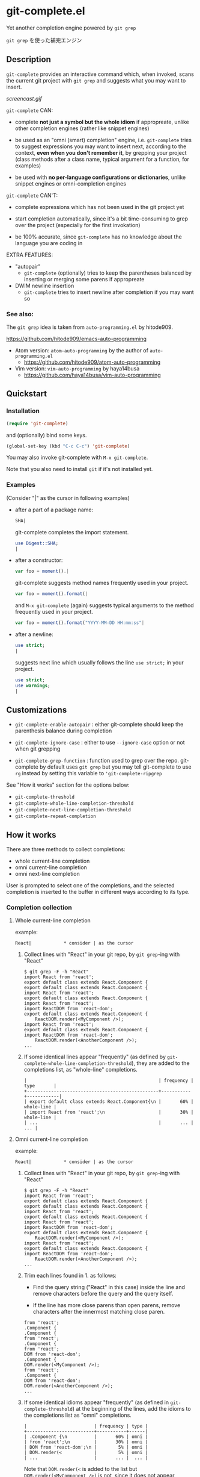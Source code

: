 * git-complete.el

Yet another completion engine powered by =git grep=

=git grep= を使った補完エンジン

** Description

=git-complete= provides an interactive command which, when invoked,
scans the current git project with =git grep= and suggests what you
may want to insert.

[[screencast.gif]]

=git-complete= CAN:

- complete *not just a symbol but the whole idiom* if appropreate,
  unlike other completion engines (rather like snippet engines)

- be used as an "omni (smart) completion" engine, i.e. =git-complete=
  tries to suggest expressions you may want to insert next, according
  to the context, *even when you don't remember it*, by grepping your
  project (class methods after a class name, typical argument for a
  function, for examples)

- be used with *no per-language configurations or dictionaries*,
  unlike snippet engines or omni-completion engines

=git-complete= CAN'T:

- complete expressions which has not been used in the git project yet

- start completion automatically, since it's a bit time-consuming to
  grep over the project (especially for the first invokation)

- be 100% accurate, since =git-complete= has no knowledge about the
  language you are coding in

EXTRA FEATURES:

- "autopair"
  - =git-complete= (optionally) tries to keep the parentheses balanced
    by inserting or merging some parens if appropreate

- DWIM newline insertion
  - =git-complete= tries to insert newline after completion if you may
    want so

*** See also:

The =git grep= idea is taken from =auto-programming.el= by hitode909.

https://github.com/hitode909/emacs-auto-programming

- Atom version: =atom-auto-programming= by the author of
  =auto-programming.el=
  - https://github.com/hitode909/atom-auto-programming

- Vim version: =vim-auto-programming= by haya14busa
  - https://github.com/haya14busa/vim-auto-programming

** Quickstart
*** Installation

#+begin_src emacs-lisp
  (require 'git-complete)
#+end_src

and (optionally) bind some keys.

#+begin_src emacs-lisp
  (global-set-key (kbd "C-c C-c") 'git-complete)
#+end_src

You may also invoke git-complete with =M-x git-complete=.

Note that you also need to install =git= if it's not installed yet.

*** Examples

(Consider "|" as the cursor in following examples)

- after a part of a package name:

  #+begin_src perl
    SHA|
  #+end_src

  git-complete completes the import statement.

  #+begin_src perl
    use Digest::SHA;
    |
  #+end_src

- after a constructor:

  #+begin_src javascript
    var foo = moment().|
  #+end_src

  git-complete suggests method names frequently used in your project.

  #+begin_src javascript
    var foo = moment().format(|
  #+end_src

  and =M-x git-complete= (again) suggests typical arguments to the
  method frequently used in your project.

  #+begin_src javascript
    var foo = moment().format("YYYY-MM-DD HH:mm:ss"|
  #+end_src

- after a newline:

  #+begin_src perl
    use strict;
    |
  #+end_src

  suggests next line which usually follows the line =use strict;= in
  your project.

  #+begin_src perl
    use strict;
    use warnings;
    |
  #+end_src

** Customizations

- =git-complete-enable-autopair= : either git-complete should keep the
  parenthesis balance during completion

- =git-complete-ignore-case= : either to use =--ignore-case= option or
  not when git grepping

- =git-complete-grep-function= : function used to grep over the
  repo. git-complete by default uses =git grep= but you may tell
  git-complete to use =rg= instead by setting this variable to
  ='git-complete-ripgrep=

See "How it works" section for the options below:

- =git-complete-threshold=
- =git-complete-whole-line-completion-threshold=
- =git-complete-next-line-completion-threshold=
- =git-complete-repeat-completion=

** How it works

There are three methods to collect completions:

- whole current-line completion
- omni current-line completion
- omni next-line completion

User is prompted to select one of the completions, and the selected
completion is inserted to the buffer in different ways according to
its type.

*** Completion collection
**** Whole current-line completion

example:

: React|            * consider | as the cursor

1. Collect lines with "React" in your git repo, by =git grep=-ing with
   "React"

   : $ git grep -F -h "React"
   : import React from 'react';
   : export default class extends React.Component {
   : export default class extends React.Component {
   : import React from 'react';
   : export default class extends React.Component {
   : import React from 'react';
   : import ReactDOM from 'react-dom';
   : export default class extends React.Component {
   :     ReactDOM.render(<MyComponent />);
   : import React from 'react';
   : export default class extends React.Component {
   : import ReactDOM from 'react-dom';
   :     ReactDOM.render(<AnotherComponent />);
   : ...

2. If some identical lines appear "frequently" (as defined by
   =git-complete-whole-line-completion-threshold=), they are added to
   the completions list, as "whole-line" completions.

   : |                                                 | frequency | type       |
   : +-------------------------------------------------+-----------+------------|
   : | export default class extends React.Component{\n |       60% | whole-line |
   : | import React from 'react';\n                    |       30% | whole-line |
   : | ...                                             |       ... |        ... |

**** Omni current-line completion

example:

: React|            * consider | as the cursor

1. Collect lines with "React" in your git repo, by =git grep=-ing with
   "React"

   : $ git grep -F -h "React"
   : import React from 'react';
   : export default class extends React.Component {
   : export default class extends React.Component {
   : import React from 'react';
   : export default class extends React.Component {
   : import React from 'react';
   : import ReactDOM from 'react-dom';
   : export default class extends React.Component {
   :     ReactDOM.render(<MyComponent />);
   : import React from 'react';
   : export default class extends React.Component {
   : import ReactDOM from 'react-dom';
   :     ReactDOM.render(<AnotherComponent />);
   : ...

2. Trim each lines found in 1. as follows:

   - Find the query string ("React" in this case) inside the line and
     remove characters before the query and the query itself.

   - If the line has more close parens than open parens, remove
     characters after the innermost matching close paren.

   : from 'react';
   : .Component {
   : .Component {
   : from 'react';
   : .Component {
   : from 'react';
   : DOM from 'react-dom';
   : .Component {
   : DOM.render(<MyComponent />);
   : from 'react';
   : .Component {
   : DOM from 'react-dom';
   : DOM.render(<AnotherComponent />);
   : ...

3. If some identical idioms appear "frequently" (as defined in
   =git-complete-threshold=) at the beginning of the lines, add the
   idioms to the completions list as "omni" completions.

   : |                         | frequency | type |
   : +-------------------------+-----------+------|
   : | .Component {\n          |       60% | omni |
   : | from 'react';\n         |       30% | omni |
   : | DOM from 'react-dom';\n |        5% | omni |
   : | DOM.render(<            |        5% | omni |
   : | ...                     |       ... |  ... |

   Note that =DOM.render(<= is added to the list but
   =DOM.render(<MyComponent />)= is not, since it does not appear
   "frequently".

4. If no completions are found, shorten the query by one subword
   (configurable via =git-cmopletion-omni-completion-type=) from the
   beginning and =git grep= again, then back to the step 3. .

   example:

   : var foo = bar(MyClass.|

   The query =var foo = bar(MyClass.= is too specific to find some
   "frequent" idioms, thus shortened to =foo = bar(MyClass.=,
   =bar(MyClass.= then =MyClass.= which may give some "frequent"
   idioms: method names of the class =MyClass=.

   When the query is shortened, all completions will be type of
   "omni", since the step 2. is skipped.

**** Omni next-line completion

example:

: use strict;
: |

1. Collect lines next to =use strict;= in your git repo, by grepping
   with =use strict;=

   : > git grep -F -h -A1 "use strict;"
   : use strict;
   : sub foo {
   : --
   : use strict;
   : use warnings;
   : --
   : use strict;
   : use warnings;
   : --
   : use strict;
   : sub bar {
   : --
   : use strict;
   : use utf8;
   : --
   : ...

2. Find identical lines as like the step 2. of "Whole current-line
   completion", according to
   =git-complete-next-line-completion-threshold=

   : |                 | frequency | type |
   : +-----------------+-----------+------|
   : | use warnings;\n |       80% | omni |
   : | use utf8;\n     |       20% | omni |
   : | ...             |       ... |  ... |

3. If no completions are found, shorten the query and repeat like the
   step 3 of "Omni current-line completion".

*** Completion insertion
**** Whole-line completion

example:

: React|

when you select a "whole-line" completion like below:

: export default class extends React.Component {\n

then

1. Delete all characters in the current line

   : |

2. Insert the completion

   : export default class extends React.Component {
   :     |

3. Add some close parens as needed (if "autopair" feature is not disabled)

   : export default class extends React.Component {
   :     |
   : }

**** Omni completion

example:

: var foo = moment().format|

when you select a "omni" completion like below:

: ("YYYY-MM-DD HH:mm:ss",

then

1. Insert the completion after the cursor

   : var foo = moment().format("YYYY-MM-DD HH:mm:ss",|

2. Add some close parens as needed (if "autopair" feature is not
   disabled) after the cursor

   : var foo = moment().format("YYYY-MM-DD HH:mm:ss",|)
